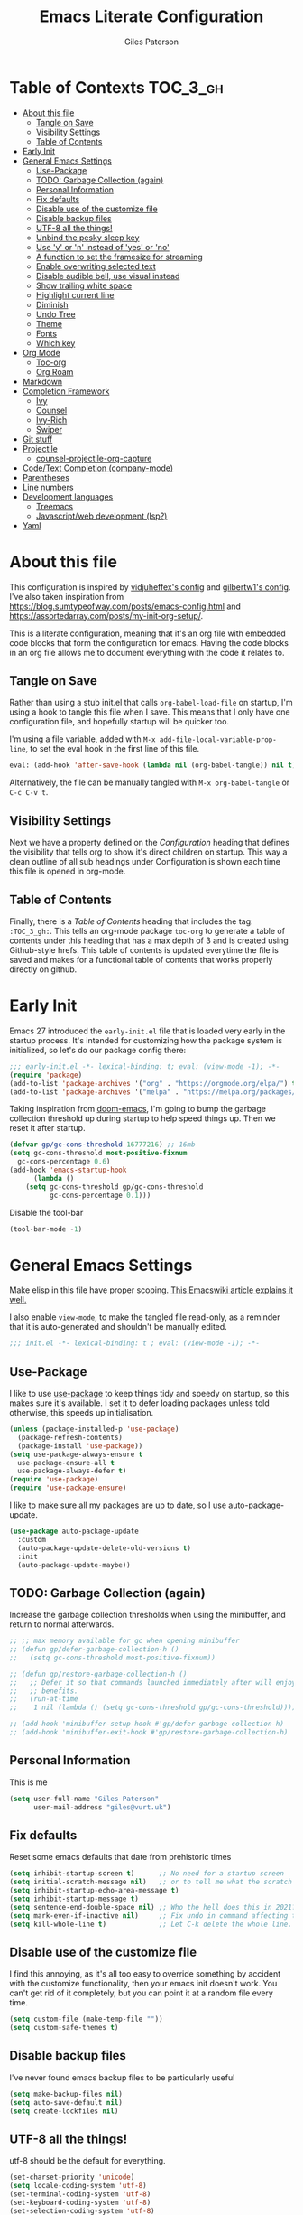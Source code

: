 # -*- eval: (add-hook 'after-save-hook (lambda nil (org-babel-tangle)) nil t); -*-

#+TITLE: Emacs Literate Configuration
#+AUTHOR: Giles Paterson
#+PROPERTY: header-args :tangle yes

:PROPERTIES:
:VISIBILITY: children
:END:

* Table of Contexts :TOC_3_gh:
- [[#about-this-file][About this file]]
  - [[#tangle-on-save][Tangle on Save]]
  - [[#visibility-settings][Visibility Settings]]
  - [[#table-of-contents][Table of Contents]]
- [[#early-init][Early Init]]
- [[#general-emacs-settings][General Emacs Settings]]
  - [[#use-package][Use-Package]]
  - [[#todo-garbage-collection-again][TODO: Garbage Collection (again)]]
  - [[#personal-information][Personal Information]]
  - [[#fix-defaults][Fix defaults]]
  - [[#disable-use-of-the-customize-file][Disable use of the customize file]]
  - [[#disable-backup-files][Disable backup files]]
  - [[#utf-8-all-the-things][UTF-8 all the things!]]
  - [[#unbind-the-pesky-sleep-key][Unbind the pesky sleep key]]
  - [[#use-y-or-n-instead-of-yes-or-no][Use 'y' or 'n' instead of 'yes' or 'no']]
  - [[#a-function-to-set-the-framesize-for-streaming][A function to set the framesize for streaming]]
  - [[#enable-overwriting-selected-text][Enable overwriting selected text]]
  - [[#disable-audible-bell-use-visual-instead][Disable audible bell, use visual instead]]
  - [[#show-trailing-white-space][Show trailing white space]]
  - [[#highlight-current-line][Highlight current line]]
  - [[#diminish][Diminish]]
  - [[#undo-tree][Undo Tree]]
  - [[#theme][Theme]]
  - [[#fonts][Fonts]]
  - [[#which-key][Which key]]
- [[#org-mode][Org Mode]]
  - [[#toc-org][Toc-org]]
  - [[#org-roam][Org Roam]]
- [[#markdown][Markdown]]
- [[#completion-framework][Completion Framework]]
  - [[#ivy][Ivy]]
  - [[#counsel][Counsel]]
  - [[#ivy-rich][Ivy-Rich]]
  - [[#swiper][Swiper]]
- [[#git-stuff][Git stuff]]
- [[#projectile][Projectile]]
  - [[#counsel-projectile-org-capture][counsel-projectile-org-capture]]
- [[#codetext-completion-company-mode][Code/Text Completion (company-mode)]]
- [[#parentheses][Parentheses]]
- [[#line-numbers][Line numbers]]
- [[#development-languages][Development languages]]
  - [[#treemacs][Treemacs]]
  - [[#javascriptweb-development-lsp][Javascript/web development (lsp?)]]
- [[#yaml][Yaml]]

* About this file
This configuration is inspired by [[https://github.com/vidjuheffex/dotemacs][vidjuheffex's config]] and [[https://github.com/gilbertw1/emacs-literate-starter][gilbertw1's config]]. I've also taken inspiration from https://blog.sumtypeofway.com/posts/emacs-config.html and https://assortedarray.com/posts/my-init-org-setup/.

This is a literate configuration, meaning that it's an org file with embedded code blocks that form the configuration for emacs. Having the code blocks in an org file allows me to document everything with the code it relates to.

** Tangle on Save
   Rather than using a stub init.el that calls =org-babel-load-file= on startup, I'm using a hook to tangle this file when I save. This means that I only have one configuration file, and hopefully startup will be quicker too.

   I'm using a file variable, added with =M-x add-file-local-variable-prop-line=, to set the eval hook in the first line of this file.

   #+begin_src emacs-lisp :tangle no
     eval: (add-hook 'after-save-hook (lambda nil (org-babel-tangle)) nil t);
   #+end_src

   Alternatively, the file can be manually tangled with =M-x org-babel-tangle= or =C-c C-v t=.

** Visibility Settings
 Next we have a property defined on the [[Configuration][Configuration]] heading that defines the visibility that tells org to show it's direct children on startup. This way a clean outline of all sub headings under Configuration is shown each time this file is opened in org-mode.

** Table of Contents
 Finally, there is a [[Table of Contents][Table of Contents]] heading that includes the tag: =:TOC_3_gh:=. This tells an org-mode package =toc-org= to generate a table of contents under this heading that has a max depth of 3 and is created using Github-style hrefs. This table of contents is updated everytime the file is saved and makes for a functional table of contents that works properly directly on github.

* Early Init
  Emacs 27 introduced the =early-init.el= file that is loaded very early in the startup process. It's intended for customizing how the package system is initialized, so let's do our package config there:

  #+begin_src emacs-lisp :tangle early-init.el
    ;;; early-init.el -*- lexical-binding: t; eval: (view-mode -1); -*-
    (require 'package)
    (add-to-list 'package-archives '("org" . "https://orgmode.org/elpa/") t)
    (add-to-list 'package-archives '("melpa" . "https://melpa.org/packages/") t)
  #+end_src

  Taking inspiration from [[https://github.com/hlissner/doom-emacs/blob/develop/docs/faq.org#how-does-doom-start-up-so-quickly][doom-emacs]], I'm going to bump the garbage collection threshold up during startup to help speed things up. Then we reset it after startup.
   #+begin_src emacs-lisp :tangle early-init.el
     (defvar gp/gc-cons-threshold 16777216) ;; 16mb
     (setq gc-cons-threshold most-positive-fixnum
	   gc-cons-percentage 0.6)
     (add-hook 'emacs-startup-hook
	       (lambda ()
		 (setq gc-cons-threshold gp/gc-cons-threshold
		       gc-cons-percentage 0.1)))

   #+end_src

   Disable the tool-bar
#+BEGIN_SRC emacs-lisp :tangle early-init.el
  (tool-bar-mode -1)
#+END_SRC

* General Emacs Settings
  Make elisp in this file have proper scoping. [[https://www.emacswiki.org/emacs/DynamicBindingVsLexicalBinding][This Emacswiki article explains it well.]]

  I also enable =view-mode=, to make the tangled file read-only, as a reminder that it is auto-generated and shouldn't be manually edited.

#+begin_src emacs-lisp :comments no
;;; init.el -*- lexical-binding: t ; eval: (view-mode -1); -*-
#+end_src

** Use-Package
   I like to use [[https://github.com/jwiegley/use-package][use-package]] to keep things tidy and speedy on startup, so this makes sure it's available. I set it to defer loading packages unless told otherwise, this speeds up initialisation.

 #+begin_src emacs-lisp
   (unless (package-installed-p 'use-package)
     (package-refresh-contents)
     (package-install 'use-package))
   (setq use-package-always-ensure t
	 use-package-ensure-all t
	 use-package-always-defer t)
   (require 'use-package)
   (require 'use-package-ensure)
 #+end_src

 I like to make sure all my packages are up to date, so I use auto-package-update.
 #+begin_src emacs-lisp
   (use-package auto-package-update
     :custom
     (auto-package-update-delete-old-versions t)
     :init
     (auto-package-update-maybe))
 #+end_src

** TODO: Garbage Collection (again)
   Increase the garbage collection thresholds when using the minibuffer, and return to normal afterwards.

 #+begin_src emacs-lisp
   ;; ;; max memory available for gc when opening minibuffer
   ;; (defun gp/defer-garbage-collection-h ()
   ;;   (setq gc-cons-threshold most-positive-fixnum))

   ;; (defun gp/restore-garbage-collection-h ()
   ;;   ;; Defer it so that commands launched immediately after will enjoy the
   ;;   ;; benefits.
   ;;   (run-at-time
   ;;    1 nil (lambda () (setq gc-cons-threshold gp/gc-cons-threshold))))

   ;; (add-hook 'minibuffer-setup-hook #'gp/defer-garbage-collection-h)
   ;; (add-hook 'minibuffer-exit-hook #'gp/restore-garbage-collection-h)
 #+end_src
** Personal Information
    This is me
 #+begin_src emacs-lisp
 (setq user-full-name "Giles Paterson"
       user-mail-address "giles@vurt.uk")
 #+end_src


** Fix defaults
 Reset some emacs defaults that date from prehistoric times

 #+BEGIN_SRC emacs-lisp
   (setq inhibit-startup-screen t)      ;; No need for a startup screen
   (setq initial-scratch-message nil)   ;; or to tell me what the scratch buffer is
   (setq inhibit-startup-echo-area-message t)
   (setq inhibit-startup-message t)
   (setq sentence-end-double-space nil) ;; Who the hell does this in 2021?
   (setq mark-even-if-inactive nil)     ;; Fix undo in command affecting the mark.
   (setq kill-whole-line t)             ;; Let C-k delete the whole line.
 #+END_SRC

** Disable use of the customize file
    I find this annoying, as it's all too easy to override something by accident with the customize functionality, then your emacs init doesn't work. You can't get rid of it completely, but you can point it at a random file every time.

#+BEGIN_SRC emacs-lisp
  (setq custom-file (make-temp-file ""))
  (setq custom-safe-themes t)
#+END_SRC

** Disable backup files
    I've never found emacs backup files to be particularly useful
#+BEGIN_SRC emacs-lisp
  (setq make-backup-files nil)
  (setq auto-save-default nil)
  (setq create-lockfiles nil)
#+END_SRC

** UTF-8 all the things!
    utf-8 should be the default for everything.

#+BEGIN_SRC emacs-lisp
  (set-charset-priority 'unicode)
  (setq locale-coding-system 'utf-8)
  (set-terminal-coding-system 'utf-8)
  (set-keyboard-coding-system 'utf-8)
  (set-selection-coding-system 'utf-8)
  (prefer-coding-system 'utf-8)
  (setq default-process-coding-system '(utf-8-unix . utf-8-unix))
#+END_SRC

** Unbind the pesky sleep key
#+BEGIN_SRC emacs-lisp
  (global-unset-key [(control z)])
  (global-unset-key [(control x)(control z)])
#+END_SRC

** Use 'y' or 'n' instead of 'yes' or 'no'
#+BEGIN_SRC emacs-lisp
  (fset 'yes-or-no-p 'y-or-n-p)
#+END_SRC

** A function to set the framesize for streaming
 Sometimes I want to show emacs via OBS Studio, which I have set to 1280x720p. A frame size of 109x31 fits perfectly for me. Here's a function I can call to switch to toggle between that frame size and my normal one, when I need it.
 #+BEGIN_SRC emacs-lisp
   (defvar gp/frame-normal-width 110)
   (defvar gp/frame-normal-height 58)
   (defvar gp/frame-streaming-width 109)
   (defvar gp/frame-streaming-height 31)
   (defvar gp/is-streaming-size nil)

   (defun gp/frame-size-streaming ()
     "Sets the frame size so it's suitable for streaming via OBS at 720p"
     (interactive)
     (set-frame-width (selected-frame) gp/frame-streaming-width)
     (set-frame-height (selected-frame) gp/frame-streaming-height)
     (setq gp/is-streaming-size t))

   (defun gp/frame-size-normal ()
     "Sets the frame size to my default values"
     (interactive)
     (set-frame-width (selected-frame) gp/frame-normal-width)
     (set-frame-height (selected-frame) gp/frame-normal-height)
     (setq gp/is-streaming-size nil))

   (defun gp/streaming-toggle ()
     "Toggles between streaming and normal frame sizes"
     (interactive)
     (if (eq gp/is-streaming-size nil)
       (gp/frame-size-streaming)
     ; else
     (gp/frame-size-normal)))

   (gp/frame-size-normal)
 #+END_SRC

 * Enable recentf mode ([[https://www.emacswiki.org/emacs/RecentFiles][recent-files]])
Recentf is useful to re-open a file you worked on recently, but it's good to set some limits on it. Also, ignore any package files from elpa, as they make it less than useful.
#+BEGIN_SRC emacs-lisp
  (require 'recentf)
  (recentf-mode 1)
  (setq recentf-max-menu-items 50)
  (setq recentf-max-saved-items 250)
  ;; (global-set-key "\C-x\ \C-r" 'recentf-open-files)
  (add-to-list 'recentf-exclude "\\elpa")
#+END_SRC

I've replaced the recentf-open-files keybinding with counsel-recentf instead.

** Enable overwriting selected text
#+BEGIN_SRC emacs-lisp
  (delete-selection-mode t)
#+END_SRC

** Disable audible bell, use visual instead
#+BEGIN_SRC emacs-lisp
  (setq ring-bell-function 'ignore)
  (setq visible-bell t)
#+END_SRC

** Show trailing white space
   Show white space at the ends of line, to avoid embarassment when comitting something. Then delete them with M-x delete-trailing-whitespace
  #+BEGIN_SRC emacs-lisp
    (setq-default show-trailing-whitespace t)
  #+END_SRC

   actually, just delete them automatically when we save.
  #+BEGIN_SRC emacs-lisp
    (add-hook 'before-save-hook #'delete-trailing-whitespace)
  #+END_SRC

   Show whitespace also applies to the minibuffer by default, which rather spoils ivy and counsel output. Let's disable that behaviour:
  #+BEGIN_SRC emacs-lisp
    (add-hook 'minibuffer-setup-hook
	      (lambda () (setq-local show-trailing-whitespace nil)))
  #+END_SRC

   Also, it applies to ansi-term as well, which just looks weird. So I'll turn it off there too.
  #+BEGIN_SRC emacs-lisp
    (add-hook 'term-mode-hook
	      (lambda () (setq show-trailing-whitespace nil)))
  #+END_SRC

** Highlight current line
This is useful in many situations, so enable it for programming and
text editing based modes.
#+BEGIN_SRC emacs-lisp
  (require 'hl-line)
  (add-hook 'prog-mode-hook #'hl-line-mode)
  (add-hook 'text-mode-hook #'hl-line-mode)
#+END_SRC
** Diminish
Use diminish so that use-package can hide modes from the mode line when we ask it to.
#+BEGIN_SRC emacs-lisp
(use-package diminish)
#+END_SRC

** Undo Tree
Emacs has a powerful, but confusing, undo model. Undo tree makes it easier to use and lets you get back pretty much anything you've done.
#+BEGIN_SRC emacs-lisp
(use-package undo-tree
  :diminish
  :bind (("C-c _" . undo-tree-visualize))
  :config
  (global-undo-tree-mode +1)
  (unbind-key "M-_" undo-tree-map))
#+END_SRC

** Theme
I like a dark editor, and base16-brewer is what I've got used previously. But now I'm trying a vscode dark theme.
#+BEGIN_SRC emacs-lisp
    ;; (use-package base16-theme
    ;;     :ensure t
    ;;     :config
    ;;     (load-theme 'base16-brewer t))
(add-to-list 'custom-theme-load-path (concat user-emacs-directory "themes"))
(load-theme 'vscode-dark-plus t)
;;(load-theme 'base16-vscode-dark t)
#+END_SRC

** Fonts
A matter of personal opinion, but a modern mono-spaced font makes emacs look a lot better. I'm currently trying [[https://github.com/microsoft/cascadia-code][Cascadia Code]], which can be installed on debian with =sudo apt install fonts-cascadia-code=.

I'm setting Roboto Light for the variable pitch font and Fira Code for fixed-pitch (i.e. monospace)

#+BEGIN_SRC emacs-lisp
  ;; (defvar gp/fixed-width-font "Cascadia Code 14")
  (defvar gp/fixed-width-font "Fira Code 13")
  (defvar gp/variable-width-font "Roboto Light 15")

  (set-face-attribute 'default nil :font gp/fixed-width-font)
  (set-face-attribute 'fixed-pitch nil :font gp/fixed-width-font)
  (set-face-attribute 'variable-pitch nil :font gp/variable-width-font)

  (dolist (face '(default fixed-pitch))
    (set-face-attribute `,face nil :font gp/fixed-width-font))

  ;;(add-to-list 'default-frame-alist '(font . "Roboto Mono Light 14"))
  ;;(set-fontset-font "fontset-default"  '(#x2600 . #x26ff) "Fira Code 16")
  (setq-default line-spacing 0)
  (setq x-underline-at-descent-line t)
#+END_SRC

** Which key
   [[https://github.com/justbur/emacs-which-key][Which-key]] enables discoverability of available commands.

   If you ever want to just explore the available keybindings, then try =M-x which-key-show-top-level= or =M-x which-key-show-major-mode=

#+BEGIN_SRC emacs-lisp
  (use-package which-key
    :config
    (which-key-mode 1)
    (which-key-setup-side-window-bottom))
#+END_SRC

* Org Mode
#+BEGIN_SRC emacs-lisp
  (use-package org
    :pin org ;; use version from orgmode.org/elpa instead of gnu.
    :hook ((org-mode . visual-line-mode)
	   (org-mode . variable-pitch-mode)) ;; enable a mix of proportional and fixed width fonts.
    :custom
    (org-src-tab-acts-natively t)
    (org-src-fontify-natively t) ;; native src block fontification
    (org-src-window-setup 'current-window) ;; edit src blocks in place, rather than a new window
    (org-hide-emphasis-markers t) ;;actually emphasise text (e.g. show as italic instead of /italic/)
    )

  (use-package org-plus-contrib
    :pin org
    :after org)
#+END_SRC

Let's make org-mode have dyanmic wrapping, and center it in the frame so that it works a bit more like a typical word processor.

For this, I make use of [[https://elpa.gnu.org/packages/adaptive-wrap.html][adaptive-wrap]], [[https://www.emacswiki.org/emacs/VisualLineMode][visual-line-mode]], [[https://github.com/joostkremers/visual-fill-column][visual-fill-column]] and [[https://github.com/mpwang/perfect-margin][perfect-margin]], then text behaves as if you'd used M-q but without actually adding line breaks to the source text.
#+BEGIN_SRC emacs-lisp
  (use-package adaptive-wrap
    :hook (org-mode . adaptive-wrap-prefix-mode))

  (use-package visual-fill-column
    :hook (visual-line-mode . visual-fill-column-mode)
    :custom
    (visual-fill-column-width 80))

  ;; centre the org-mode area in the frame.
  (use-package perfect-margin
    :hook (org-mode . perfect-margin-mode)
    :custom
    (perfect-margin-visible-width 80)
    :init
    (defcustom perfect-margin-ignore-regexps
      '("^minibuf" "^[*]" "^magit" "^COMMIT_")
      "List of strings to determine if window is ignored.
  Each string is used as regular expression to match the window buffer name."
      :group 'perfect-margin)

    (defcustom perfect-margin-ignore-filters
      '(window-minibuffer-p)
      "List of functions to determine if window is ignored.
  Each function is called with window as its sole arguemnt, returning a non-nil value indicate to ignore the window."
      :group 'perfect-margin)
    )
#+END_SRC

To make org mode look a bit nicer, I like to use the org-bullets package to replace headline markers with Unicode bullets.
#+begin_src emacs-lisp
  (use-package org-bullets
  :hook (org-mode . org-bullets-mode))
#+end_src

In order for variable-pitch-mode to work properly, I need to set fixed pitch fonts for various org faces:

#+begin_src emacs-lisp
  (custom-theme-set-faces
     'user
     '(org-block ((t (:inherit fixed-pitch))))
     '(org-code ((t (:inherit (shadow fixed-pitch)))))
     '(org-document-info-keyword ((t (:inherit (shadow fixed-pitch)))))
     '(org-indent ((t (:inherit (org-hide fixed-pitch)))))
     '(org-meta-line ((t (:inherit (font-lock-comment-face fixed-pitch)))))
     '(org-property-value ((t (:inherit fixed-pitch))) t)
     '(org-special-keyword ((t (:inherit (font-lock-comment-face fixed-pitch)))))
     '(org-table ((t (:inherit fixed-pitch))))
     '(org-tag ((t (:inherit (shadow fixed-pitch) :weight bold :height 0.8))))
     '(org-verbatim ((t (:inherit (shadow fixed-pitch))))))
#+end_src

** Toc-org
 Install the =toc-org= package after org mode is loaded. This enables
 automatic generation of up to date tables of contents.

 #+BEGIN_SRC emacs-lisp
   (use-package toc-org
     :ensure t
     :after org
     :hook (org-mode . toc-org-mode))

 #+END_SRC
** Org Roam
I'm not using org roam at the moment so this config is disabled.

I didn't get the chance to use it properly so there's no point leaving
it hanging around.

+I'm going to try using [[https://www.orgroam.com/][org roam]] to manage my note-taking. It's based+
+around the [[https://en.wikipedia.org/wiki/Zettelkasten][Zettelkasten]] technique, which is similar to how I've made+
+notes in the past, only more organised ;-)+

+org-roam requires sqlite3 to be installed, so if it isn't, run this:+
#+BEGIN_SRC sh
sudo apt install sqlite3
#+END_SRC

#+BEGIN_SRC emacs-lisp :tangle no
  ;; (use-package org-roam
  ;;   :init (setq org-roam-directory "~/Documents/Dropbox/org-roam")
  ;;   :after org
  ;;   :hook (org-mode . org-roam-mode)
  ;;   :commands (org-roam-buffer-toggle-display
  ;; 	     org-roam-find-file
  ;; 	     org-roam-graph))
#+END_SRC

I'm telling org roam where to store my notes (my dropbox folder so
they get synched between machines).

* Markdown
Sometimes I need to edit markdown, so here's how to configure [[https://github.com/jrblevin/markdown-mode][markdown-mode]].
For README.md files, use github flavoured markdown, otherwise use normal markdown mode.

#+BEGIN_SRC emacs-lisp
  (use-package markdown-mode
    :mode (("README\\.md\\'" . gfm-mode)
	   ("\\.md\\'" . markdown-mode)
	   ("\\.markdown\\'" . markdown-mode)))
#+END_SRC

* Completion Framework

** Ivy
   I'm going to give Ivy a go (along with Swiper/Counsel) to see if I like it, instead of Helm.

 #+BEGIN_SRC emacs-lisp
   (use-package ivy
     :diminish ivy-mode
     :custom
     (ivy-height 30)
     (ivy-use-virtual-buffers t)
     (ivy-use-selectable-prompt t)
     (ivy-count-format "(%d/%d) ")
     :config
     (ivy-mode 1))
 #+END_SRC

  I'll start with a minimal config - just setting the options recommended in the getting started section of the documentation.

** Counsel
   Similarly, for Counsel, I'll just enable counsel-mode to default to using counsel.
#+BEGIN_SRC emacs-lisp
  (use-package counsel
    :diminish counsel-mode
    :bind (("C-x C-r" . counsel-recentf))
    :config
    (counsel-mode 1))

  (use-package counsel-projectile)
#+END_SRC

** Ivy-Rich
   Ivy-rich enables prettifying the ivy output
#+BEGIN_SRC emacs-lisp
  (use-package ivy-rich
    :hook ((ivy-mode counsel-mode) . ivy-rich-mode)
    :custom
    (ivy-virtual-abbreviate 'abbreviate)
    (ivy-rich-path-style 'abbrev)
    :config
    (setcdr (assq t ivy-format-functions-alist) #'ivy-format-function-line))
#+END_SRC

** Swiper
   And finally, swiper for searching. I bind it to C-s so that I use it instead of i-search.

   I'm now binding swiper-thing-at-point to C-s since I'm usually searching for th thing I'm looking at.
#+BEGIN_SRC emacs-lisp
  (use-package swiper
    :commands (swiper swiper-all)
    :bind ("C-s" . 'swiper-thing-at-point))
#+END_SRC

* Git stuff
Magit is a great interface to git (although the [[https://magit.vc/manual/magit/][documentation]] is quite dense).
#+BEGIN_SRC emacs-lisp
  (use-package magit
    :bind (("C-x g" . magit-status)
	   ("C-x M-g" . magit-dispatch-popup)))
#+END_SRC
Apart from the keybindings, I don't need to make any config changes.

I like to have a visual git status in the gutter/fringe, for that I use [[https://github.com/emacsorphanage/git-gutter][git-gutter.el]]
#+BEGIN_SRC emacs-lisp
  (use-package git-gutter
    :diminish git-gutter-mode
    :init
    (custom-set-variables
     '(git-gutter:update-interval 2))
    :config
    (global-git-gutter-mode +1))
#+END_SRC
Dimish the mode so that it doesn't clutter up our mode line/status bar.

The update-interval config is to enable live updating (every 2 seconds of idle time).

I enable it globally because I use git for many different files, not just code.

* Projectile
[[https://github.com/bbatsov/projectile][Projectile]] is handy for interacting with projects, and it can integrate with Helm or Ivy nicely.
#+BEGIN_SRC emacs-lisp
  (use-package projectile
    :demand
    :bind (:map projectile-mode-map
	      ("C-c p" . projectile-command-map))
    :init
    (setq projectile-completion-system 'ivy)
    (setq projectile-enable-caching t)
    :config
    (add-to-list 'projectile-globally-ignored-files "node-modules")
    (projectile-mode))
#+END_SRC

And since I'm currently using Ivy & Counsel, I'll include the [[https://github.com/ericdanan/counsel-projectile][counsel-projectile]] integration too.

#+BEGIN_SRC emacs-lisp
  (use-package counsel-projectile
    :demand
    :config
    (counsel-projectile-mode))
#+END_SRC

** TODO [[https://github.com/ericdanan/counsel-projectile#setting-counsel-projectile-org-capture-templates][counsel-projectile-org-capture]]

* Code/Text Completion (company-mode)
Got to have those sweet code-completion popups, courtesy of [[https://company-mode.github.io/][company-mode]].
#+BEGIN_SRC emacs-lisp
  (use-package company
    :diminish
    :bind (("C-." . #'company-complete))
    :custom
    (company-dabbrev-downcase nil "Don't downcase returned candidates.")
    (company-show-numbers t "Numbers are helpful.")
    (company-tooltip-limit 20 "The more the merrier.")
    (company-tooltip-idle-delay 0.4 "Faster!")
    (company-async-timeout 20 "Some requests can take a long time. That's fine.")
    :config
    ;; Use the numbers 0-9 to select company completion candidates
    (let ((map company-active-map))
      (mapc (lambda (x) (define-key map (format "%d" x)
			  `(lambda () (interactive) (company-complete-number ,x))))
	    (number-sequence 0 9)))
    :init
    (setq company-tooltip-minimum-width 10)
    (global-company-mode))
#+END_SRC
I've had issues with company popups being ragged when I'm using a proportional font. So I'm using [[https://github.com/tumashu/company-posframe/][company-posframe]] to enable child frames instead.
#+BEGIN_SRC emacs-lisp
  (use-package company-posframe
    :init
    (company-posframe-mode 1))
#+END_SRC

* Parentheses
I find it invaluable to have parentheses matching enabled.
#+BEGIN_SRC emacs-lisp
  (show-paren-mode t)
#+END_SRC
And I like the visual delimitation of colour. Rainbow-delimiters adds that.
#+BEGIN_SRC emacs-lisp
(use-package rainbow-delimiters
  :hook (prog-mode . rainbow-delimiters-mode))
#+END_SRC

* Line numbers
I want line numbers on all code editing buffers. Since they should all
derive from prog-mode, I'll set line numbers there and hope for the
best. The alternative is to enable global line numbers then turn it
off in other modes, but that seems messier to me.
#+BEGIN_SRC emacs-lisp
(add-hook 'prog-mode-hook 'display-line-numbers-mode)
#+END_SRC

* Development languages
  I'm going to try lsp-mode again, for languages it supports.

  Emacs 27 with lsp-mode is super fast and really good to use.

  Here's the core lsp-configuration:
#+BEGIN_SRC emacs-lisp
  (use-package lsp-mode
    :hook (
	   ;; bind lsp to the development modes I'm interested in.
	   (web-mode . lsp-deferred)
	   (yaml-mode . lsp-deferred)
	   (lsp-mode . lsp-enable-which-key-integration))
    :init
    (setq lsp-keymap-prefix "C-l")
    (setq lsp-enable-completion-at-point t)
    (setq lsp-enable-indentation t)
    (setq lsp-enable-on-type-formatting t)
    (setq gc-cons-threshold 100000000)
    (setq read-process-output-max (* 1024 1024)) ;; 1mb
    :commands lsp lsp-deferred)

  (use-package lsp-treemacs :commands lsp-treemacs-errors-list)

#+END_SRC
I've changed the default prefix from "s-l" to "C-l".

According to the [[https://emacs-lsp.github.io/lsp-mode/page/performance/][lsp-mode documentation]], a few things should be tweaked for maximum performance.

The default setting is too low for lsp-mode's needs due to the fact that client/server communication generates a lot of memory/garbage. I've taken the easy approach of just setting this to 100mb in the lsp-mode init section above.
#+BEGIN_SRC emacs-lisp :tangle no
(setq gc-cons-threshold 100000000)
#+END_SRC

Similarly the the amount of data which Emacs reads from the process needs increasing. The emacs default (4k) is too low considering that some of the language server responses are in 800k - 3M range.

#+BEGIN_SRC emacs-lisp :tangle no
(setq read-process-output-max (* 1024 1024)) ;; 1mb
#+END_SRC

Turn on ivy integration for lsp:
#+BEGIN_SRC emacs-lisp
  (use-package lsp-ivy
    :after (ivy lsp-mode))
#+END_SRC

** Treemacs

   Sometimes I want an IDE style tree view, so lets enable treemacs and lsp-treemacs
#+BEGIN_SRC emacs-lisp
    (use-package lsp-treemacs
      :after (treemacs lsp-mode))
#+END_SRC

Treemacs provides a very configurable tree-view. I'm going to see how I get on with it, so I've just grabbed a basic config from the [[https://github.com/Alexander-Miller/treemacs][treemacs documentation]].

C-x t t should toggle the treeview, and I'll see how I get on with that.

#+BEGIN_SRC emacs-lisp
(use-package treemacs
  :ensure t
  :defer t
  :init
  (with-eval-after-load 'winum
    (define-key winum-keymap (kbd "M-0") #'treemacs-select-window))
  :config
  (progn
    ;; The default width and height of the icons is 22 pixels. If you are
    ;; using a Hi-DPI display, uncomment this to double the icon size.
    ;;(treemacs-resize-icons 44)

    (treemacs-follow-mode t)
    (treemacs-filewatch-mode t)
    (treemacs-fringe-indicator-mode 'always))
  :bind
  (:map global-map
        ("M-0"       . treemacs-select-window)
        ("C-x t 1"   . treemacs-delete-other-windows)
        ("C-x t t"   . treemacs)
        ("C-x t B"   . treemacs-bookmark)
        ("C-x t C-t" . treemacs-find-file)
        ("C-x t M-t" . treemacs-find-tag)))
#+END_SRC

And since we're also using projectile, let's enable treemacs integration
#+BEGIN_SRC emacs-lisp
  (use-package treemacs-projectile
    :after (treemacs projectile)
    :ensure t)
#+END_SRC

** Javascript/web development (lsp?)
   There are several ways to configure javascript & typescript support. I'm going with web-mode since it can handle template-based development (react, vue etc.) along with raw js & ts files.

#+BEGIN_SRC emacs-lisp
  (use-package web-mode
    :ensure t
    :mode (("\\.js\\'" . web-mode)
	   ("\\.jsx\\'" . web-mode)
	   ("\\.ts\\'" . web-mode)
	   ("\\.tsx\\'" . web-mode)
	   ("\\.html\\'" . web-mode)
	   ("\\.vue\\'" . web-mode)
	   ("\\.json\\'" . web-mode))
    :commands web-mode
    :config
    (setq company-tooltip-align-annotations t)
    (setq web-mode-markup-indent-offset 2)
    (setq web-mode-css-indent-offset 2)
    (setq web-mode-code-indent-offset 2)
    (setq web-mode-enable-part-face t)
    (setq web-mode-content-types-alist
	  '(("jsx" . "\\.js[x]?\\'")))
    )
#+END_SRC

You will need to install the [[https://github.com/sourcegraph/javascript-typescript-langserver][javascript-typescript-langserver]] for lsp to work with javascript.
#+BEGIN_SRC sh
npm i -g javascript-typescript-langserver
#+END_SRC

Alternatively, this could be installed as a docker container, and then you could avoid installing npm/node on your local machine. I'll have to give that another go sometime.

* Yaml
#+BEGIN_SRC emacs-lisp
  (use-package yaml-mode
    :ensure t
    :mode ("\\.ya?ml\\'" . yaml-mode))
#+END_SRC
